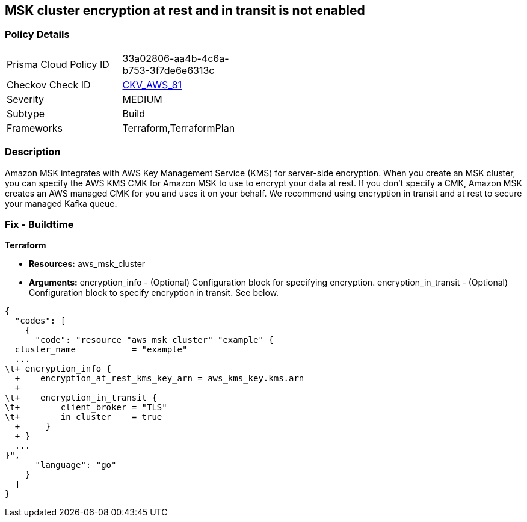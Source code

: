 == MSK cluster encryption at rest and in transit is not enabled


=== Policy Details 

[width=45%]
[cols="1,1"]
|=== 
|Prisma Cloud Policy ID 
| 33a02806-aa4b-4c6a-b753-3f7de6e6313c

|Checkov Check ID 
| https://github.com/bridgecrewio/checkov/tree/master/checkov/terraform/checks/resource/aws/MSKClusterEncryption.py[CKV_AWS_81]

|Severity
|MEDIUM

|Subtype
|Build

|Frameworks
|Terraform,TerraformPlan

|=== 



=== Description 


Amazon MSK integrates with AWS Key Management Service (KMS) for server-side encryption.
When you create an MSK cluster, you can specify the AWS KMS CMK for Amazon MSK to use to encrypt your data at rest.
If you don't specify a CMK, Amazon MSK creates an AWS managed CMK for you and uses it on your behalf.
We recommend using encryption in transit and at rest to secure your managed Kafka queue.

////
=== Fix - Runtime


CLI Command


Run the create-cluster command and use the encryption-info option to point to the file where you saved your configuration JSON.


[source,shell]
----
{
  "codes": [
    {
      "code": "aws kafka create-cluster
--cluster-name "ExampleClusterName"
--broker-node-group-info file://brokernodegroupinfo.json
--encryption-info file://encryptioninfo.json
--kafka-version "2.2.1"
--number-of-broker-nodes 3",
      "language": "shell"
    }
  ]
}
----
////

=== Fix - Buildtime


*Terraform* 


* *Resources:* aws_msk_cluster
* *Arguments:* encryption_info - (Optional) Configuration block for specifying encryption.
encryption_in_transit - (Optional) Configuration block to specify encryption in transit.
See below.


[source,go]
----
{
  "codes": [
    {
      "code": "resource "aws_msk_cluster" "example" {
  cluster_name           = "example"
  ...
\t+ encryption_info {
  +    encryption_at_rest_kms_key_arn = aws_kms_key.kms.arn
  +   
\t+    encryption_in_transit {
\t+        client_broker = "TLS"
\t+        in_cluster    = true 
  +     }
  + }
  ...
}",
      "language": "go"
    }
  ]
}
----
